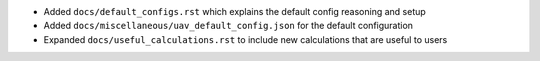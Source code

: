 
* Added ``docs/default_configs.rst`` which explains the default config reasoning and setup

* Added ``docs/miscellaneous/uav_default_config.json`` for the default configuration

* Expanded ``docs/useful_calculations.rst`` to include new calculations that are useful to users
